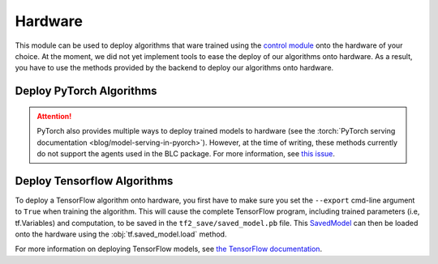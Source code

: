 .. _hardware:

========
Hardware
========

This module can be used to deploy algorithms that ware trained using the `control module`_
onto the hardware of your choice. At the moment, we did not yet implement tools to ease the
deploy of our algorithms onto hardware. As a result, you have to use the methods provided by
the backend to deploy our algorithms onto hardware.

Deploy PyTorch Algorithms
=========================

.. attention::
    PyTorch also provides multiple ways to deploy trained models to hardware (see the :torch:`PyTorch serving documentation <blog/model-serving-in-pyorch>`).
    However, at the time of writing, these methods currently do not support the agents used in the BLC package.
    For more information, see `this issue <https://github.com/pytorch/pytorch/issues/29843>`_.

Deploy Tensorflow Algorithms
============================

.. _tf_deploy:

To deploy a TensorFlow algorithm onto hardware, you first have to make sure you set the ``--export`` cmd-line argument
to ``True`` when training the algorithm. This will cause the complete TensorFlow program, including trained parameters
(i.e, tf.Variables) and computation, to be saved in the ``tf2_save/saved_model.pb`` file. This `SavedModel`_ can
then be loaded onto the hardware using the :obj:`tf.saved_model.load` method.

.. code-block:: python
    :caption: Tensorflow model deploy example

    import os
    import tensorflow as tf
    from bayesian_learning_control.utils.log_utils.logx import EpochLogger

    model_path = "./data/lac/oscillator-v1/runs/run_1614673367/tf2_save"

    # Load model and environment
    loaded_model = tf.saved_model.load(model_path)
    loaded_env = EpochLogger.load_env(os.path.dirname(model_path))

    # Get action for dummy observation
    obs = tf.random.uniform((1, loaded_env.observation_space.shape[0]))
    a = loaded_model.get_action(obs)
    print(f"\nThe model thinks it is a good idea to take action: {a.numpy()}")

For more information on deploying TensorFlow models, see `the TensorFlow documentation`_.

.. _`PyTorch serving documentation`: https://pytorch.org/blog/model-serving-in-pyorch/
.. _`the tensorflow documentation`: https://www.tensorflow.org/guide/saved_model
.. _`SavedModel`: https://www.tensorflow.org/guide/saved_model
.. _`control module`: ../control/control.html
